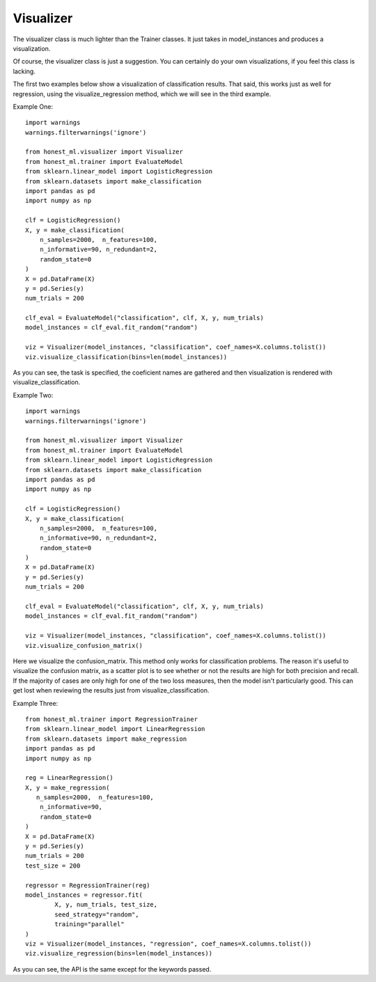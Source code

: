 ##########
Visualizer
##########

The visualizer class is much lighter than the Trainer classes.  It just takes in model_instances and produces a visualization.

Of course, the visualizer class is just a suggestion.  You can certainly do your own visualizations, if you feel this class is lacking.

The first two examples below show a visualization of classification results.  That said, this works just as well for regression, using the visualize_regression method, which we will see in the third example.  

Example One::

	import warnings
	warnings.filterwarnings('ignore')

	from honest_ml.visualizer import Visualizer
	from honest_ml.trainer import EvaluateModel
	from sklearn.linear_model import LogisticRegression
	from sklearn.datasets import make_classification
	import pandas as pd
	import numpy as np

	clf = LogisticRegression()
	X, y = make_classification(
	    n_samples=2000,  n_features=100,
	    n_informative=90, n_redundant=2,
	    random_state=0
	)
	X = pd.DataFrame(X)
	y = pd.Series(y)
	num_trials = 200

	clf_eval = EvaluateModel("classification", clf, X, y, num_trials)
	model_instances = clf_eval.fit_random("random")

	viz = Visualizer(model_instances, "classification", coef_names=X.columns.tolist())
	viz.visualize_classification(bins=len(model_instances))

As you can see, the task is specified, the coeficient names are gathered and then visualization is rendered with visualize_classification.

Example Two::

	import warnings
	warnings.filterwarnings('ignore')

	from honest_ml.visualizer import Visualizer
	from honest_ml.trainer import EvaluateModel
	from sklearn.linear_model import LogisticRegression
	from sklearn.datasets import make_classification
	import pandas as pd
	import numpy as np

	clf = LogisticRegression()
	X, y = make_classification(
	    n_samples=2000,  n_features=100,
	    n_informative=90, n_redundant=2,
	    random_state=0
	)
	X = pd.DataFrame(X)
	y = pd.Series(y)
	num_trials = 200

	clf_eval = EvaluateModel("classification", clf, X, y, num_trials)
	model_instances = clf_eval.fit_random("random")

	viz = Visualizer(model_instances, "classification", coef_names=X.columns.tolist())
	viz.visualize_confusion_matrix()

Here we visualize the confusion_matrix.  This method only works for classification problems.  The reason it's useful to visualize the confusion matrix, as a scatter plot is to see whether or not the results are high for both precision and recall.  If the majority of cases are only high for one of the two loss measures, then the model isn't particularly good.  This can get lost when reviewing the results just from visualize_classification.

Example Three::

	from honest_ml.trainer import RegressionTrainer
	from sklearn.linear_model import LinearRegression
	from sklearn.datasets import make_regression
	import pandas as pd
	import numpy as np

	reg = LinearRegression()
	X, y = make_regression(
 	   n_samples=2000,  n_features=100,
	    n_informative=90,
	    random_state=0
	)
	X = pd.DataFrame(X)
	y = pd.Series(y)
	num_trials = 200
	test_size = 200

	regressor = RegressionTrainer(reg)
	model_instances = regressor.fit(
		X, y, num_trials, test_size, 
		seed_strategy="random",
		training="parallel"
	)
	viz = Visualizer(model_instances, "regression", coef_names=X.columns.tolist())
	viz.visualize_regression(bins=len(model_instances))

As you can see, the API is the same except for the keywords passed.
